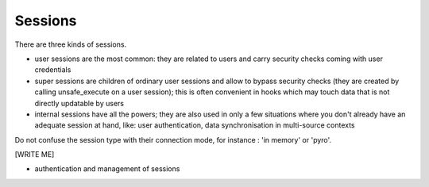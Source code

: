 .. -*- coding: utf-8 -*-

Sessions
========

There are three kinds of sessions.

* user sessions are the most common: they are related to users and
  carry security checks coming with user credentials

* super sessions are children of ordinary user sessions and allow to
  bypass security checks (they are created by calling unsafe_execute
  on a user session); this is often convenient in hooks which may
  touch data that is not directly updatable by users

* internal sessions have all the powers; they are also used in only a
  few situations where you don't already have an adequate session at
  hand, like: user authentication, data synchronisation in
  multi-source contexts

Do not confuse the session type with their connection mode, for
instance : 'in memory' or 'pyro'.

[WRITE ME]

* authentication and management of sessions
